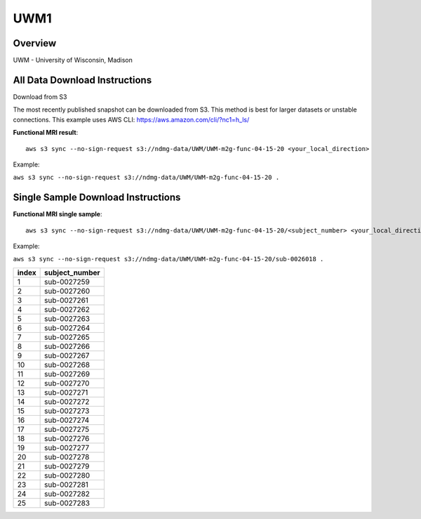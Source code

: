 .. m2g_data documentation master file, created by
   sphinx-quickstart on Tue Mar 10 15:24:51 2020.
   You can adapt this file completely to your liking, but it should at least
   contain the root `toctree` directive.

******************
UWM1
******************


Overview
-----------

UWM - University of Wisconsin, Madison

All Data Download Instructions
-------------------------------------

Download from S3

The most recently published snapshot can be downloaded from S3. This method is best for larger datasets or unstable connections. This example uses AWS CLI: https://aws.amazon.com/cli/?nc1=h_ls/



**Functional MRI result**::


    aws s3 sync --no-sign-request s3://ndmg-data/UWM/UWM-m2g-func-04-15-20 <your_local_direction>
	
Example: 

``aws s3 sync --no-sign-request s3://ndmg-data/UWM/UWM-m2g-func-04-15-20 .``




Single Sample Download Instructions
----------------------------------------


**Functional MRI single sample**::
    
    aws s3 sync --no-sign-request s3://ndmg-data/UWM/UWM-m2g-func-04-15-20/<subject_number> <your_local_direction>

Example: 

``aws s3 sync --no-sign-request s3://ndmg-data/UWM/UWM-m2g-func-04-15-20/sub-0026018 .``


======	==============================
index	subject_number
======	==============================
1    	sub-0027259
2    	sub-0027260
3    	sub-0027261
4    	sub-0027262
5    	sub-0027263
6    	sub-0027264
7    	sub-0027265
8    	sub-0027266
9		sub-0027267
10    	sub-0027268
11    	sub-0027269
12    	sub-0027270
13    	sub-0027271
14    	sub-0027272
15    	sub-0027273
16    	sub-0027274
17    	sub-0027275
18    	sub-0027276
19		sub-0027277
20    	sub-0027278
21    	sub-0027279
22    	sub-0027280
23    	sub-0027281
24    	sub-0027282
25    	sub-0027283
======	==============================